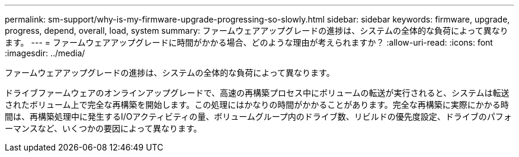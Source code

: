---
permalink: sm-support/why-is-my-firmware-upgrade-progressing-so-slowly.html 
sidebar: sidebar 
keywords: firmware, upgrade, progress, depend, overall, load, system 
summary: ファームウェアアップグレードの進捗は、システムの全体的な負荷によって異なります。 
---
= ファームウェアアップグレードに時間がかかる場合、どのような理由が考えられますか？
:allow-uri-read: 
:icons: font
:imagesdir: ../media/


[role="lead"]
ファームウェアアップグレードの進捗は、システムの全体的な負荷によって異なります。

ドライブファームウェアのオンラインアップグレードで、高速の再構築プロセス中にボリュームの転送が実行されると、システムは転送されたボリューム上で完全な再構築を開始します。この処理にはかなりの時間がかかることがあります。完全な再構築に実際にかかる時間は、再構築処理中に発生するI/Oアクティビティの量、ボリュームグループ内のドライブ数、リビルドの優先度設定、ドライブのパフォーマンスなど、いくつかの要因によって異なります。

